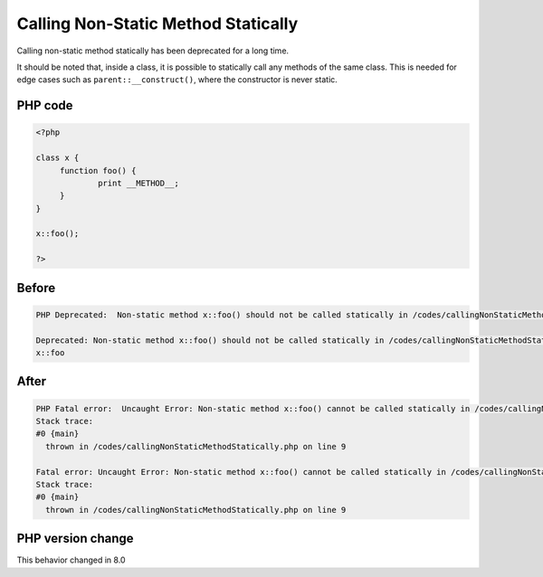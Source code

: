 .. _`calling-non-static-method-statically`:

Calling Non-Static Method Statically
====================================
.. meta::
	:description:
		Calling Non-Static Method Statically: Calling non-static method statically has been deprecated for a long time.
	:twitter:card: summary_large_image
	:twitter:site: @exakat
	:twitter:title: Calling Non-Static Method Statically
	:twitter:description: Calling Non-Static Method Statically: Calling non-static method statically has been deprecated for a long time
	:twitter:creator: @exakat
	:twitter:image:src: https://php-changed-behaviors.readthedocs.io/en/latest/_static/logo.png
	:og:image: https://php-changed-behaviors.readthedocs.io/en/latest/_static/logo.png
	:og:title: Calling Non-Static Method Statically
	:og:type: article
	:og:description: Calling non-static method statically has been deprecated for a long time
	:og:url: https://php-tips.readthedocs.io/en/latest/tips/callingNonStaticMethodStatically.html
	:og:locale: en

Calling non-static method statically has been deprecated for a long time. 



It should be noted that, inside a class, it is possible to statically call any methods of the same class. This is needed for edge cases such as ``parent::__construct()``, where the constructor is never static.



PHP code
________
.. code-block:: php

   <?php
   
   class x {
   	function foo() {
   		print __METHOD__;
   	}
   }
   
   x::foo();
   
   ?>

Before
______
.. code-block:: output

   PHP Deprecated:  Non-static method x::foo() should not be called statically in /codes/callingNonStaticMethodStatically.php on line 9
   
   Deprecated: Non-static method x::foo() should not be called statically in /codes/callingNonStaticMethodStatically.php on line 9
   x::foo

After
______
.. code-block:: output

   PHP Fatal error:  Uncaught Error: Non-static method x::foo() cannot be called statically in /codes/callingNonStaticMethodStatically.php:9
   Stack trace:
   #0 {main}
     thrown in /codes/callingNonStaticMethodStatically.php on line 9
   
   Fatal error: Uncaught Error: Non-static method x::foo() cannot be called statically in /codes/callingNonStaticMethodStatically.php:9
   Stack trace:
   #0 {main}
     thrown in /codes/callingNonStaticMethodStatically.php on line 9
   


PHP version change
__________________
This behavior changed in 8.0


